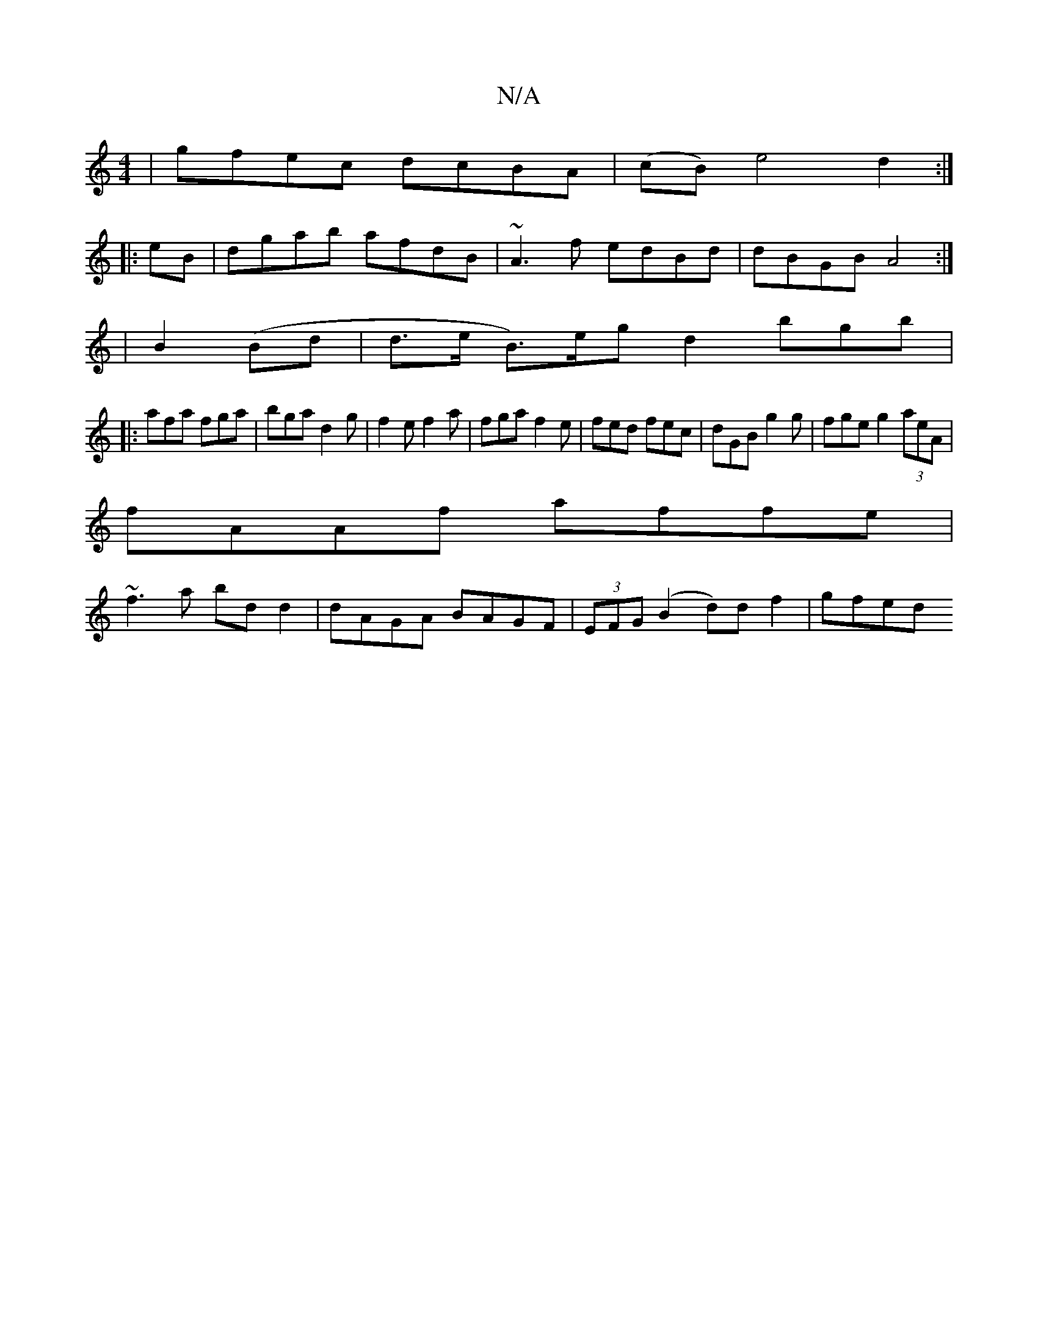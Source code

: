 X:1
T:N/A
M:4/4
R:N/A
K:Cmajor
| gfec dcBA | (cB)e4 d2:|
|:eB|dgab afdB|~A3f edBd|dBGB A4 :|
|B2 (Bd|d>e B>)egd2bgb|
|:afa fga|bga d2g|f2e f2a|fga f2e|fed fec|dGB g2g|fge g2(3aeA|
fAAf affe|
~f3a bdd2|dAGA BAGF|(3EFG (B2 d)df2|gfed